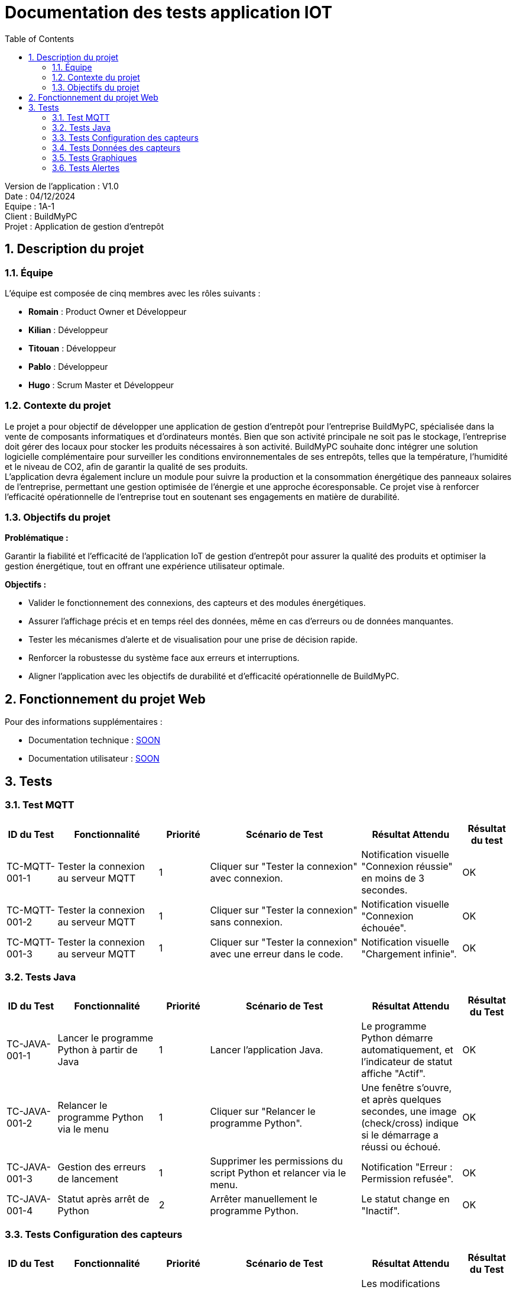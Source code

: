 = Documentation des tests application IOT
:icons: font
:models: models
:experimental:
:incremental:
:numbered:
:toc: macro
:window: _blank
:correction!:

toc::[]

Version de l'application : V1.0 +
Date : 04/12/2024 +
Equipe : 1A-1 +
Client : BuildMyPC +
Projet : Application de gestion d'entrepôt +

== Description du projet

=== Équipe

L'équipe est composée de cinq membres avec les rôles suivants :

- *Romain* : Product Owner et Développeur
- *Kilian* : Développeur
- *Titouan* : Développeur
- *Pablo* : Développeur
- *Hugo* : Scrum Master et Développeur

=== Contexte du projet

Le projet a pour objectif de développer une application de gestion d’entrepôt pour l’entreprise BuildMyPC, spécialisée dans la vente de composants informatiques et d’ordinateurs montés. Bien que son activité principale ne soit pas le stockage, l’entreprise doit gérer des locaux pour stocker les produits nécessaires à son activité. BuildMyPC souhaite donc intégrer une solution logicielle complémentaire pour surveiller les conditions environnementales de ses entrepôts, telles que la température, l'humidité et le niveau de CO2, afin de garantir la qualité de ses produits. + 
L'application devra également inclure un module pour suivre la production et la consommation énergétique des panneaux solaires de l'entreprise, permettant une gestion optimisée de l’énergie et une approche écoresponsable. Ce projet vise à renforcer l'efficacité opérationnelle de l’entreprise tout en soutenant ses engagements en matière de durabilité.

=== Objectifs du projet

**Problématique :**  

Garantir la fiabilité et l’efficacité de l’application IoT de gestion d’entrepôt pour assurer la qualité des produits et optimiser la gestion énergétique, tout en offrant une expérience utilisateur optimale. +

**Objectifs :**

- Valider le fonctionnement des connexions, des capteurs et des modules énergétiques.

- Assurer l’affichage précis et en temps réel des données, même en cas d’erreurs ou de données manquantes.

- Tester les mécanismes d’alerte et de visualisation pour une prise de décision rapide.

- Renforcer la robustesse du système face aux erreurs et interruptions.

- Aligner l’application avec les objectifs de durabilité et d’efficacité opérationnelle de BuildMyPC.

== Fonctionnement du projet Web

Pour des informations supplémentaires :

- Documentation technique : link:documentation_technique_web.adoc[SOON]
- Documentation utilisateur : link:documentation_utilisateur_web.adoc[SOON]

== Tests

=== Test MQTT
[cols="^1,^2,^1,^3,^2,^1", options="header"]
|===
|ID du Test |Fonctionnalité |Priorité |Scénario de Test |Résultat Attendu |Résultat du test

|TC-MQTT-001-1 |Tester la connexion au serveur MQTT |1 
|Cliquer sur "Tester la connexion" avec connexion. 
|Notification visuelle "Connexion réussie" en moins de 3 secondes.
|OK

|TC-MQTT-001-2 |Tester la connexion au serveur MQTT |1 
|Cliquer sur "Tester la connexion" sans connexion.
|Notification visuelle "Connexion échouée".
|OK

|TC-MQTT-001-3 |Tester la connexion au serveur MQTT |1 
|Cliquer sur "Tester la connexion" avec une erreur dans le code.
|Notification visuelle "Chargement infinie".
|OK
|===
=== Tests Java

[cols="^1,^2,^1,^3,^2,^1", options="header"]
|===
| ID du Test | Fonctionnalité | Priorité | Scénario de Test | Résultat Attendu | Résultat du Test
| TC-JAVA-001-1 | Lancer le programme Python à partir de Java | 1 | Lancer l'application Java. | Le programme Python démarre automatiquement, et l'indicateur de statut affiche "Actif". | OK
| TC-JAVA-001-2 | Relancer le programme Python via le menu | 1 | Cliquer sur "Relancer le programme Python". | Une fenêtre s'ouvre, et après quelques secondes, une image (check/cross) indique si le démarrage a réussi ou échoué. | OK
| TC-JAVA-001-3 | Gestion des erreurs de lancement | 1 | Supprimer les permissions du script Python et relancer via le menu. | Notification "Erreur : Permission refusée". | OK
| TC-JAVA-001-4 | Statut après arrêt de Python | 2 | Arrêter manuellement le programme Python. | Le statut change en "Inactif". | OK
|===

=== Tests Configuration des capteurs

[cols="^1,^2,^1,^3,^2,^1", options="header"]
|===
| ID du Test | Fonctionnalité | Priorité | Scénario de Test | Résultat Attendu | Résultat du Test
| TC-CONFIG-002-1 | Configurer le fichier `config.json` | 1 | Modifier les capteurs et seuils, puis sauvegarder. | Les modifications sont écrites dans `config.json`, et l’application retourne au menu principal. | OK
| TC-CONFIG-002-2 | Validation des données | 1 | Entrer une valeur invalide dans un seuil. | Message d’erreur "Valeur invalide". | NOK
| TC-CONFIG-002-3 | Relancer après configuration | 1 | Sauvegarder le fichier `config.json`, puis relancer le programme Python. | Le programme utilise les nouvelles configurations. | OK
|===

=== Tests Données des capteurs

[cols="^1,^2,^1,^3,^2,^1", options="header"]
|===
| ID du Test | Fonctionnalité | Priorité | Scénario de Test | Résultat Attendu | Résultat du Test
| TC-DATA-003-1 | Consulter les données en temps réel | 1 | Ouvrir la page de données en temps réel. | Les données des capteurs s’affichent et sont mises à jour toutes les 10 secondes. | OK
| TC-DATA-003-2 | Gestion des données manquantes | 1 | Consulter les données lorsqu’aucune n’est disponible. | Message "Aucune donnée disponible". | OK
| TC-DATA-003-3 | Filtrer les données affichées | 2 | Afficher uniquement les salles définies dans le fichier `config.json` dans l'affichage par courbes | Seules les données des salles sélectionnées s’affichent. | OK
|===

=== Tests Graphiques

[cols="^1,^2,^1,^3,^2,^1", options="header"]
|===
| ID du Test | Fonctionnalité | Priorité | Scénario de Test | Résultat Attendu | Résultat du Test
| TC-GRAPH-004-1 | Afficher les données historiques | 2 | Consulter les graphiques pour une période donnée. | Les données s’affichent sous forme de courbes avec une légende claire. | OK
| TC-GRAPH-004-2 | Visualisation par salle | 2 | Sélectionner plusieurs salles dans `config.json`. | Un graphique par salle s’affiche. | OK
| TC-GRAPH-004-3 | Pas de donnée dans le code | 3 | Aucunes donnée sur la salle. | Un message signale que des valeurs nulles seront utilisées. | OK
|===

=== Tests Alertes

[cols="^1,^2,^1,^3,^2,^1", options="header"]
|===
| ID du Test | Fonctionnalité | Priorité | Scénario de Test | Résultat Attendu | Résultat du Test
| TC-ALERT-005-1 | Afficher les alertes en temps réel | 1 | Simuler un dépassement de seuil. | Un pop-up d’alerte apparaît pendant 10 secondes. | OK
| TC-ALERT-005-2 | Naviguer vers l’historique des alertes | 1 | Cliquer sur "Voir détail" dans une alerte active. | Redirection vers la page d’historique des alertes. | OK
| TC-ALERT-005-3 | Trier les alertes | 2 | Filtrer les alertes par capteur, seuil ou date. | Les alertes sont triées correctement dans la liste. | OK
|===
